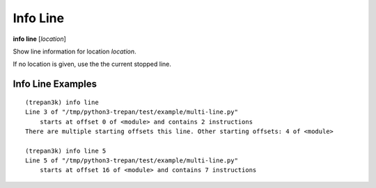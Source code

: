 .. index:: info; line
.. _info_line:

Info Line
---------

**info line** [*location*]

Show line information for location *location*.

If no location is given, use the the current stopped line.

Info Line Examples
++++++++++++++++++

::

    (trepan3k) info line
    Line 3 of "/tmp/python3-trepan/test/example/multi-line.py"
        starts at offset 0 of <module> and contains 2 instructions
    There are multiple starting offsets this line. Other starting offsets: 4 of <module>

    (trepan3k) info line 5
    Line 5 of "/tmp/python3-trepan/test/example/multi-line.py"
        starts at offset 16 of <module> and contains 7 instructions


.. seealso::

   :ref:`info program <info_program>`, :ref:`info frame <info_frame>` and :ref:`help syntax location <syntax_location>`.
